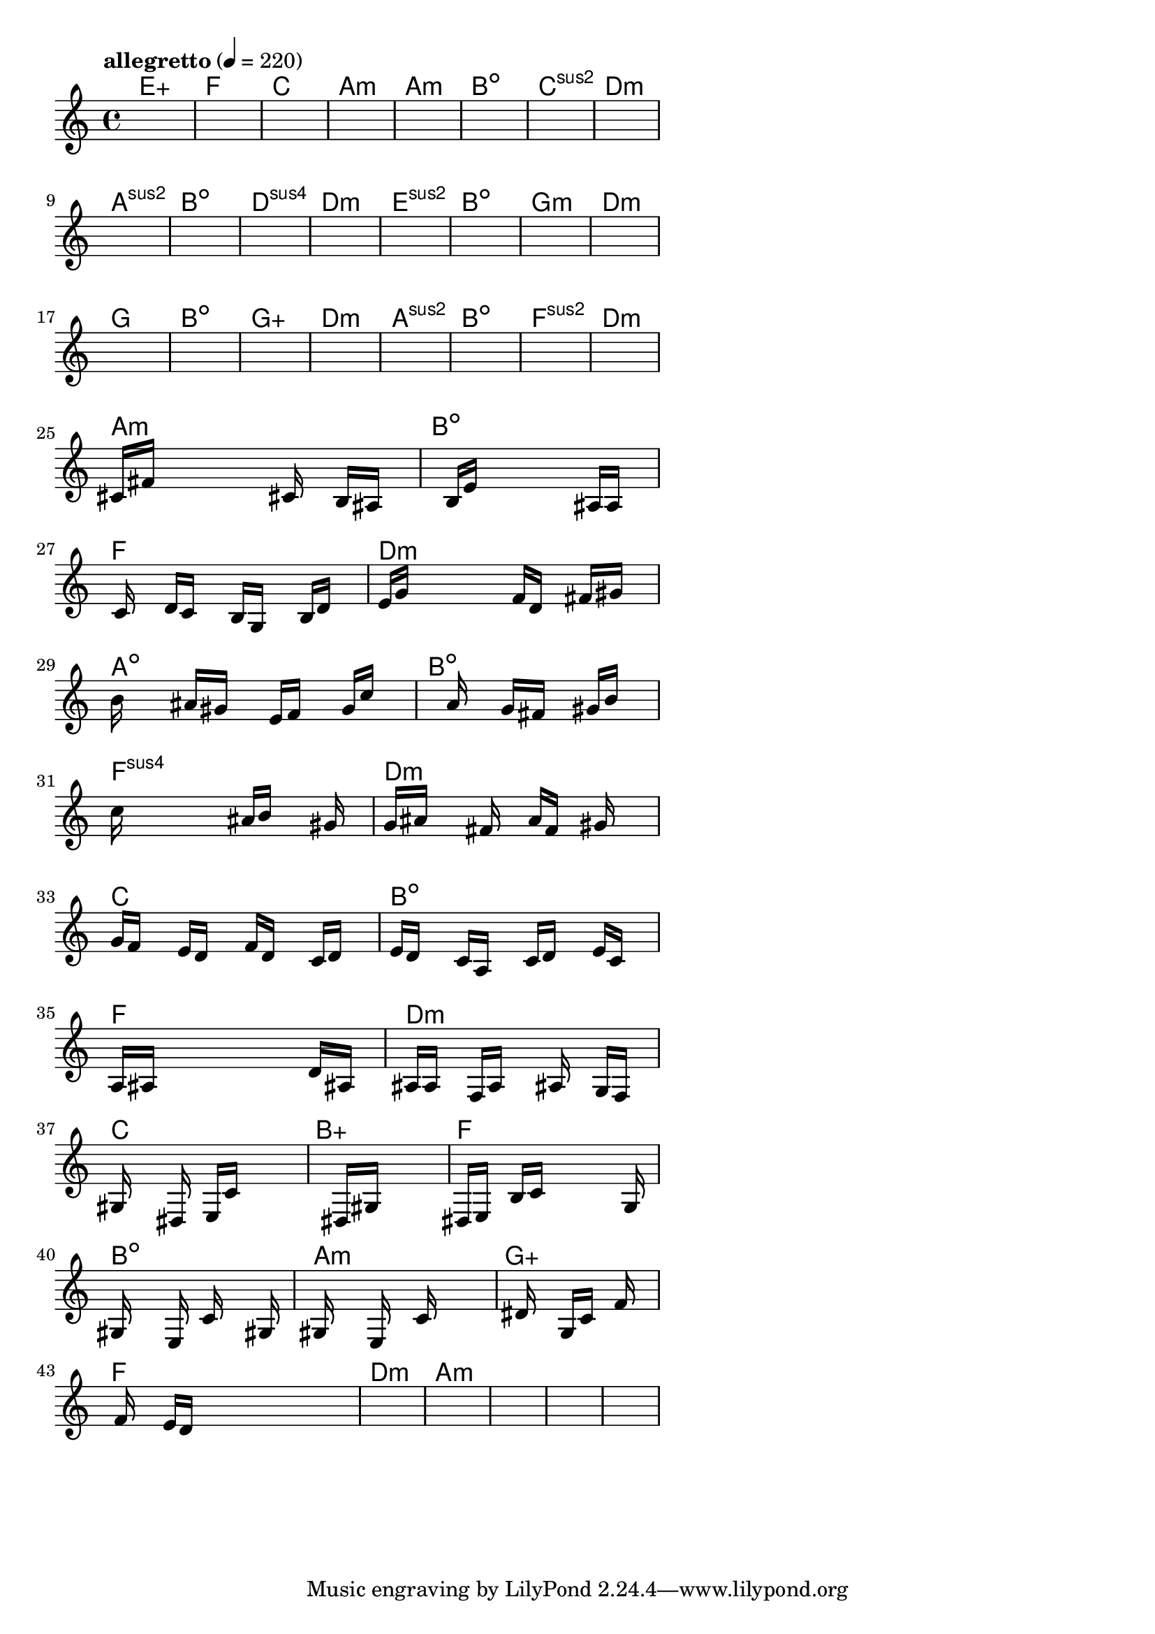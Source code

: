 \version "2.18.2"

% GaConfiguration:
  % size: 30
  % crossover: 0.8
  % mutation: 0.5
  % iterations: 120
  % fittestAlwaysSurvives: true
  % maxResults: 100
  % fitnessThreshold: 0.8
  % generationThreshold: 0.7


melody = {
 \key c\major
 \time 4/4
 \tempo  "allegretto" 4 = 220
 s16 s16 s16 s16  s16 s16 s16 s16  s16 s16 s16 s16  s16 s16 s16 s16 |
 s16 s16 s16 s16  s16 s16 s16 s16  s16 s16 s16 s16  s16 s16 s16 s16 |
 s16 s16 s16 s16  s16 s16 s16 s16  s16 s16 s16 s16  s16 s16 s16 s16 |
 s16 s16 s16 s16  s16 s16 s16 s16  s16 s16 s16 s16  s16 s16 s16 s16 |

 s16 s16 s16 s16  s16 s16 s16 s16  s16 s16 s16 s16  s16 s16 s16 s16 |
 s16 s16 s16 s16  s16 s16 s16 s16  s16 s16 s16 s16  s16 s16 s16 s16 |
 s16 s16 s16 s16  s16 s16 s16 s16  s16 s16 s16 s16  s16 s16 s16 s16 |
 s16 s16 s16 s16  s16 s16 s16 s16  s16 s16 s16 s16  s16 s16 s16 s16 |

 s16 s16 s16 s16  s16 s16 s16 s16  s16 s16 s16 s16  s16 s16 s16 s16 |
 s16 s16 s16 s16  s16 s16 s16 s16  s16 s16 s16 s16  s16 s16 s16 s16 |
 s16 s16 s16 s16  s16 s16 s16 s16  s16 s16 s16 s16  s16 s16 s16 s16 |
 s16 s16 s16 s16  s16 s16 s16 s16  s16 s16 s16 s16  s16 s16 s16 s16 |

 s16 s16 s16 s16  s16 s16 s16 s16  s16 s16 s16 s16  s16 s16 s16 s16 |
 s16 s16 s16 s16  s16 s16 s16 s16  s16 s16 s16 s16  s16 s16 s16 s16 |
 s16 s16 s16 s16  s16 s16 s16 s16  s16 s16 s16 s16  s16 s16 s16 s16 |
 s16 s16 s16 s16  s16 s16 s16 s16  s16 s16 s16 s16  s16 s16 s16 s16 |

 s16 s16 s16 s16  s16 s16 s16 s16  s16 s16 s16 s16  s16 s16 s16 s16 |
 s16 s16 s16 s16  s16 s16 s16 s16  s16 s16 s16 s16  s16 s16 s16 s16 |
 s16 s16 s16 s16  s16 s16 s16 s16  s16 s16 s16 s16  s16 s16 s16 s16 |
 s16 s16 s16 s16  s16 s16 s16 s16  s16 s16 s16 s16  s16 s16 s16 s16 |

 s16 s16 s16 s16  s16 s16 s16 s16  s16 s16 s16 s16  s16 s16 s16 s16 |
 s16 s16 s16 s16  s16 s16 s16 s16  s16 s16 s16 s16  s16 s16 s16 s16 |
 s16 s16 s16 s16  s16 s16 s16 s16  s16 s16 s16 s16  s16 s16 s16 s16 |
 s16 s16 s16 s16  s16 s16 s16 s16  s16 s16 s16 s16  s16 s16 s16 s16 |

 cis'16 fis'16 s16 s16  s16 s16 s16 s16  s16 cis'16 s16 s16  b16 ais16 s16 s16 |
 s16 s16 s16 s16  b16 e'16 s16 s16  s16 s16 s16 s16  ais16 a16 s16 s16 |
 s16 c'16 s16 s16  d'16 c'16 s16 s16  b16 g16 s16 s16  b16 d'16 s16 s16 |
 e'16 g'16 s16 s16  s16 s16 s16 s16  f'16 d'16 s16 s16  fis'16 gis'16 s16 s16 |

 b'16 s16 s16 s16  ais'16 gis'16 s16 s16  e'16 f'16 s16 s16  g'16 c''16 s16 s16 |
 s16 s16 s16 s16  s16 a'16 s16 s16  g'16 fis'16 s16 s16  gis'16 b'16 s16 s16 |
 c''16 s16 s16 s16  s16 s16 s16 s16  ais'16 b'16 s16 s16  s16 gis'16 s16 s16 |
 g'16 ais'16 s16 s16  s16 fis'16 s16 s16  a'16 f'16 s16 s16  gis'16 s16 s16 s16 |

 g'16 f'16 s16 s16  e'16 d'16 s16 s16  f'16 d'16 s16 s16  c'16 d'16 s16 s16 |
 e'16 d'16 s16 s16  c'16 a16 s16 s16  c'16 d'16 s16 s16  e'16 c'16 s16 s16 |
 a16 ais16 s16 s16  s16 s16 s16 s16  s16 s16 s16 s16  d'16 ais16 s16 s16 |
 ais16 a16 s16 s16  f16 a16 s16 s16  s16 ais16 s16 s16  g16 f16 s16 s16 |

 gis16 s16 s16 s16  s16 dis16 s16 s16  e16 c'16 s16 s16  s16 s16 s16 s16 |
 s16 s16 s16 s16  s16 s16 s16 s16  dis16 gis16 s16 s16  s16 s16 s16 s16 |
 dis16 e16 s16 s16  b16 c'16 s16 s16  s16 s16 s16 s16  s16 g16 s16 s16 |
 gis16 s16 s16 s16  s16 e16 s16 s16  c'16 s16 s16 s16  s16 gis16 s16 s16 |

 gis16 s16 s16 s16  s16 e16 s16 s16  s16 c'16 s16 s16  s16 s16 s16 s16 |
 s16 s16 s16 s16  dis'16 s16 s16 s16  g16 c'16 s16 s16  f'16 s16 s16 s16 |
 s16 f'16 s16 s16  e'16 d'16 s16 s16  s16 s16 s16 s16  s16 s16 s16 s16 |
 s16 s16 s16 s16  s16 s16 s16 s16  s16 s16 s16 s16  s16 s16 s16 s16 |

 s16 s16 s16 s16  s16 s16 s16 s16  s16 s16 s16 s16  s16 s16 s16 s16 |
 s16 s16 s16 s16  s16 s16 s16 s16  s16 s16 s16 s16  s16 s16 s16 s16 |
 s16 s16 s16 s16  s16 s16 s16 s16  s16 s16 s16 s16  s16 s16 s16 s16 |
 s16 s16 s16 s16  s16 s16 s16 s16  s16 s16 s16 s16  s16 s16 s16 s16 |

}

lead = \chordmode {
% chord: Eaug, fitness: 0.5, complexity: 0.16666666666666666, execution time: 475ms
 e1:aug |
% chord: F, fitness: 0.5, complexity: 0.11666666666666665, execution time: 37ms
 f1: |
% chord: C(b9), fitness: 0.5, complexity: 0.8666666666666667, execution time: 36ms
 c1: |
% chord: Amin(b9#11), fitness: 0.8229166666666666, complexity: 0.8666666666666667, execution time: 88ms
 a1:m |

% chord: Amin, fitness: 0.5, complexity: 0.11666666666666665, execution time: 27ms
 a1:m |
% chord: Bdim, fitness: 0.875, complexity: 0.11666666666666665, execution time: 44ms
 b1:dim |
% chord: Csus2(b9#9), fitness: 0.875, complexity: 0.8666666666666667, execution time: 3ms
 c1:sus2 |
% chord: Dmin, fitness: 0.7638888888888888, complexity: 0.11666666666666665, execution time: 35ms
 d1:m |

% chord: Asus2, fitness: 0.8125, complexity: 0.11666666666666665, execution time: 40ms
 a1:sus2 |
% chord: Bdim(#9), fitness: 0.7708333333333334, complexity: 0.8666666666666667, execution time: 36ms
 b1:dim |
% chord: Dsus4(#11), fitness: 0.8229166666666666, complexity: 0.8666666666666667, execution time: 54ms
 d1:sus4 |
% chord: Dmin(#11), fitness: 0.78125, complexity: 0.8666666666666667, execution time: 34ms
 d1:m |

% chord: Esus2(b13b9), fitness: 0.8125, complexity: 0.8666666666666667, execution time: 31ms
 e1:sus2 |
% chord: Bdim, fitness: 0.75, complexity: 0.11666666666666665, execution time: 37ms
 b1:dim |
% chord: Gmin(b13b9), fitness: 0.78125, complexity: 0.8666666666666667, execution time: 43ms
 g1:m |
% chord: Dmin(b9#9), fitness: 0.8472222222222222, complexity: 0.8666666666666667, execution time: 39ms
 d1:m |

% chord: G, fitness: 0.8125, complexity: 0.11666666666666665, execution time: 28ms
 g1: |
% chord: Bdim, fitness: 0.7291666666666666, complexity: 0.11666666666666665, execution time: 32ms
 b1:dim |
% chord: Gaug(b13b9), fitness: 0.78125, complexity: 0.8666666666666667, execution time: 37ms
 g1:aug |
% chord: Dmin(b9#11), fitness: 0.7777777777777778, complexity: 0.8666666666666667, execution time: 31ms
 d1:m |

% chord: Asus2(#11), fitness: 0.8229166666666666, complexity: 0.8666666666666667, execution time: 33ms
 a1:sus2 |
% chord: Bdim(#11), fitness: 0.8229166666666666, complexity: 0.8666666666666667, execution time: 32ms
 b1:dim |
% chord: Fsus2(b13), fitness: 0.8229166666666666, complexity: 0.8666666666666667, execution time: 5ms
 f1:sus2 |
% chord: Dmin, fitness: 0.7708333333333334, complexity: 0.11666666666666665, execution time: 31ms
 d1:m |

% chord: Amin(#11), fitness: 0.8125, complexity: 0.8666666666666667, execution time: 28ms
 a1:m |
% chord: Bdim, fitness: 0.8229166666666666, complexity: 0.11666666666666665, execution time: 29ms
 b1:dim |
% chord: F(b13), fitness: 0.8229166666666666, complexity: 0.8666666666666667, execution time: 3ms
 f1: |
% chord: Dmin, fitness: 0.8333333333333334, complexity: 0.11666666666666665, execution time: 52ms
 d1:m |

% chord: Adim(b9#9#11), fitness: 0.8125, complexity: 0.8666666666666667, execution time: 29ms
 a1:dim |
% chord: Bdim(#9), fitness: 0.7855902777777778, complexity: 0.8666666666666667, execution time: 49ms
 b1:dim |
% chord: Fsus4(#11), fitness: 0.7855902777777778, complexity: 0.8666666666666667, execution time: 57ms
 f1:sus4 |
% chord: Dmin(#9), fitness: 0.7430555555555555, complexity: 0.8666666666666667, execution time: 44ms
 d1:m |

% chord: C(#9b9#11), fitness: 0.7352430555555555, complexity: 0.8666666666666667, execution time: 42ms
 c1: |
% chord: Bdim(b13), fitness: 0.6866319444444443, complexity: 0.8666666666666667, execution time: 48ms
 b1:dim |
% chord: F, fitness: 0.7317708333333334, complexity: 0.11666666666666665, execution time: 49ms
 f1: |
% chord: Dmin(#11#9), fitness: 0.7083333333333334, complexity: 0.8666666666666667, execution time: 45ms
 d1:m |

% chord: C, fitness: 0.7057291666666666, complexity: 0.11666666666666665, execution time: 39ms
 c1: |
% chord: Baug(b9b13#9), fitness: 0.8337673611111112, complexity: 0.9166666666666666, execution time: 45ms
 b1:aug |
% chord: F, fitness: 0.8337673611111112, complexity: 0.11666666666666665, execution time: 6ms
 f1: |
% chord: Bdim(b13), fitness: 0.8302951388888888, complexity: 0.8666666666666667, execution time: 36ms
 b1:dim |

% chord: Amin(#9), fitness: 0.8059895833333334, complexity: 0.8666666666666667, execution time: 42ms
 a1:m |
% chord: Gaug(b9), fitness: 0.83203125, complexity: 0.8666666666666667, execution time: 42ms
 g1:aug |
% chord: F, fitness: 0.83203125, complexity: 0.11666666666666665, execution time: 5ms
 f1: |
% chord: Dmin, fitness: 0.8619791666666666, complexity: 0.11666666666666665, execution time: 36ms
 d1:m |

% chord: Amin(b13), fitness: 0.7903645833333334, complexity: 0.8666666666666667, execution time: 40ms
 a1:m |
% chord: -, fitness: -, complexity: -, execution time: -
 s1 |
% chord: -, fitness: -, complexity: -, execution time: -
 s1 |
% chord: -, fitness: -, complexity: -, execution time: -
 s1 |

}

% avg execution time: 42.791666666666664ms
% avg chord complexity: 0.5489583333333337
% avg fitness value: 0.7737268518518517

\score {
 <<
  \new ChordNames \lead
  \new Staff \melody
 >>
 \midi { }
 \layout {
  indent = #0
  line-width = #110
  \context {
    \Score
    \override SpacingSpanner.uniform-stretching = ##t
    \accidentalStyle forget    }
 }
}